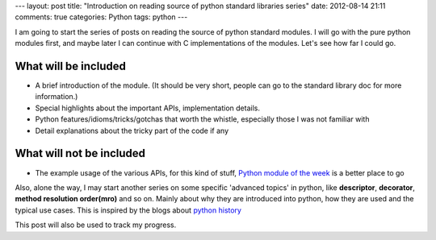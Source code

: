 ---
layout: post
title: "Introduction on reading source of python standard libraries series"
date: 2012-08-14 21:11
comments: true
categories: Python
tags: python
---

I am going to start the series of posts on reading the source of python standard
modules. I will go with the pure python modules first, and maybe later I can
continue with C implementations of the modules. Let's see how far I could go.

What will be included
---------------------
- A brief introduction of the module. (It should be very short, people can go to
  the standard library doc for more information.)
- Special highlights about the important APIs, implementation details.
- Python features/idioms/tricks/gotchas that worth the whistle, especially those
  I was not familiar with
- Detail explanations about the tricky part of the code if any

What will not be included
-------------------------
- The example usage of the various APIs, for this kind of stuff,
  `Python module of the week <http://www.doughellmann.com/PyMOTW/>`_ is a better
  place to go


Also, alone the way, I may start another series on some specific 'advanced topics'
in python, like **descriptor**, **decorator**, **method resolution order(mro)**
and so on. Mainly about why they are introduced into python, how they are used and
the typical use cases. This is inspired by the blogs about
`python history <http://python-history.blogspot.com/>`_

This post will also be used to track my progress.



